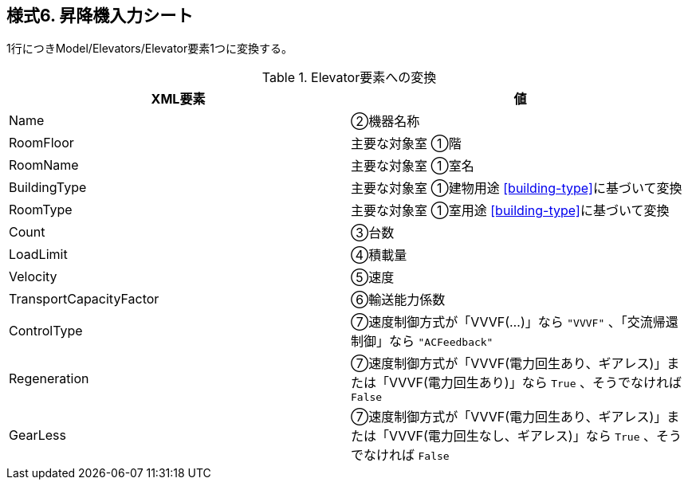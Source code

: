 == 様式6. 昇降機入力シート

1行につきModel/Elevators/Elevator要素1つに変換する。

.Elevator要素への変換
[options="header"]
|===
|XML要素 |値

|Name |②機器名称
|RoomFloor |主要な対象室 ①階
|RoomName |主要な対象室 ①室名
|BuildingType |主要な対象室 ①建物用途 <<building-type>>に基づいて変換
|RoomType |主要な対象室 ①室用途 <<building-type>>に基づいて変換
|Count |③台数
|LoadLimit |④積載量
|Velocity |⑤速度
|TransportCapacityFactor |⑥輸送能力係数
|ControlType |⑦速度制御方式が「VVVF(…)」なら `"VVVF"` 、「交流帰還制御」なら `"ACFeedback"`
|Regeneration |⑦速度制御方式が「VVVF(電力回生あり、ギアレス)」または「VVVF(電力回生あり)」なら `True` 、そうでなければ `False`
|GearLess |⑦速度制御方式が「VVVF(電力回生あり、ギアレス)」または「VVVF(電力回生なし、ギアレス)」なら `True` 、そうでなければ `False`
|===